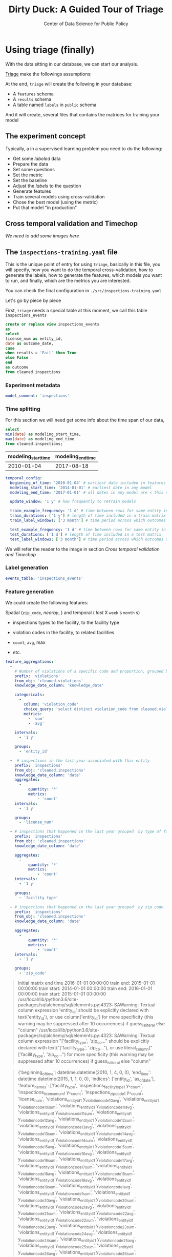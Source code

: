 #+TITLE: Dirty Duck: A Guided Tour of Triage
#+AUTHOR: Center of Data Science for Public Policy
#+EMAIL: adolfo@uchicago.edu
#+STARTUP: showeverything
#+STARTUP: nohideblocks
#+PROPERTY: header-args:sql :engine postgresql
#+PROPERTY: header-args:sql+ :dbhost 0.0.0.0
#+PROPERTY: header-args:sql+ :dbport 5434
#+PROPERTY: header-args:sql+ :dbuser food_user
#+PROPERTY: header-args:sql+ :dbpassword some_password
#+PROPERTY: header-args:sql+ :database food
#+PROPERTY: header-args:sql+ :results table drawer
#+PROPERTY: header-args:shell     :results drawer
#+PROPERTY: header-args:ipython   :session food_inspections


* Using triage (finally)

  With the data sitting in our database, we can start our analysis.

  [[https://github.com/dssg/triage][Triage]] make the followings assumptions:


  At the end, =triage= will create the following in your database:

  - A =features= schema
  - A =results= schema
  - A table named =labels= in =public= schema

  And it will create, several files that contains the matrices for
  training your model


** The experiment concept

   Typically, a in a supervised learning problem you need to do the
   following:

   - Get some /labeled/ data
   - Prepare the data
   - Set some questions
   - Set the metric
   - Set the baseline
   - Adjust the /labels/ to the question
   - Generate features
   - Train several models using cross-validation
   - Chose the best model (using the metric)
   - Put that model "in production"

** Cross temporal validation and Timechop

   /We need to add some images here/


** The =inspections-training.yaml= file
   :PROPERTIES:
   :header-args:yaml: :tangle ./src/inspections-training.yaml
   :END:

   This is the unique point of entry for using =triage=, basically in this
   file, you will specify,  how you want to do the temporal
   cross-validation, how to generate the labels, how to generate the
   features, which models you want to run, and finally,  which are the
   metrics you are interested.

   You can check the final configuration in =./src/inspections-training.yaml=

   Let's go by piece by piece



   First, =triage= needs a special table at this moment, we call this table =inspections_events=


   #+BEGIN_SRC sql
     create or replace view inspections_events
     as
     select
     license_num as entity_id,
     date as outcome_date,
     case
     when results = 'Fail' then True
     else False
     end
     as outcome
     from cleaned.inspections
   #+END_SRC

   #+RESULTS:


*** Experiment metadata

    #+BEGIN_SRC yaml
      model_comment: 'inspections'
    #+END_SRC

*** Time splitting

    For this section we will need get some info about the time span of our
    data,

    #+BEGIN_SRC sql
      select
      min(date) as modeling_start_time,
      max(date) as modeling_end_time
      from cleaned.inspections;
    #+END_SRC

    #+RESULTS:
    :RESULTS:
    | modeling_start_time | modeling_end_time |
    |-------------------+-----------------|
    |        2010-01-04 |      2017-08-18 |
    :END:



    #+BEGIN_SRC yaml
        temporal_config:
          beginning_of_time: '2010-01-04' # earliest date included in features
          modeling_start_time: '2014-01-01' # earliest date in any model
          modeling_end_time: '2017-01-01' # all dates in any model are < this date

          update_window: '1 y' # how frequently to retrain models

          train_example_frequency: '1 d' # time between rows for same entity in train matrix
          train_durations: ['1 y'] # length of time included in a train matrix
          train_label_windows: ['3 month'] # time period across which outcomes are labeled in train matrices

          test_example_frequency: '1 d' # time between rows for same entity in test matrix
          test_durations: ['1 d'] # length of time included in a test matrix
          test_label_windows: ['3 month'] # time period across which outcomes are labeled in test matrices
    #+END_SRC


    We will refer the reader to the image in section [[Cross temporal validation and Timechop]]

*** Label generation

    #+BEGIN_SRC yaml
      events_table: 'inspections_events'
    #+END_SRC

*** Feature generation

    We could create the following features:

    Spatial (=zip_code=, /nearby/,  ) and temporal ( /last/ X =week= s
    =month= s)

    - inspections types to the facility, to the facility type
    - violation codes in the facility, to related facilities

    - =count=, =avg=, max

    - etc.

    #+BEGIN_SRC yaml
      feature_aggregations:
        -
          # Number of violations of a specific code and proportion, grouped by entity
          prefix: 'violations'
          from_obj: 'cleaned.violations'
          knowledge_date_column: 'knowledge_date'

          categoricals:
            -
              column: 'violation_code'
              choice_query: 'select distinct violation_code from cleaned.violations'
              metrics:
                - 'sum'
                - 'avg'

          intervals:
            - '1 y'

          groups:
            - 'entity_id'

        -  # inspections in the last year associated with this entity
          prefix: 'inspections'
          from_obj: 'cleaned.inspections'
          knowledge_date_column: 'date'
          aggregates:
            -
                quantity: '*'
                metrics:
                    - 'count'
          intervals:
            - '1 y'

          groups:
            - 'license_num'

        - # inspections that happened in the last year grouped  by type of facility
          prefix: 'inspections'
          from_obj: 'cleaned.inspections'
          knowledge_date_column: 'date'

          aggregates:
            -
                quantity: '*'
                metrics:
                    - 'count'
          intervals:
            - '1 y'

          groups:
            - 'facility_type'

        - # inspections that happened in the last year grouped  by zip code
          prefix: 'inspections'
          from_obj: 'cleaned.inspections'
          knowledge_date_column: 'date'

          aggregates:
            -
                quantity: '*'
                metrics:
                    - 'count'
          intervals:
            - '1 y'

          groups:
            - 'zip_code'
    #+END_SRC


#+BEGIN_QUOTE
Initial matrix end time 2016-01-01 00:00:00
train end: 2015-01-01 00:00:00
train start: 2014-01-01 00:00:00
train end: 2016-01-01 00:00:00
train start: 2015-01-01 00:00:00
/usr/local/lib/python3.6/site-packages/sqlalchemy/sql/elements.py:4323: SAWarning: Textual column expression 'entity_id' should be explicitly declared with text('entity_id'), or use column('entity_id') for more specificity (this warning may be suppressed after 10 occurrences)
if guess_is_literal else "column"
/usr/local/lib/python3.6/site-packages/sqlalchemy/sql/elements.py:4323: SAWarning: Textual column expression "['facility_type', 'zip_co..." should be explicitly declared with text("['facility_type', 'zip_co..."), or use literal_column("['facility_type', 'zip_co...") for more specificity (this warning may be suppressed after 10 occurrences)
if guess_is_literal else "column"
#+END_QUOTE


#+BEGIN_QUOTE
{'beginning_of_time': datetime.datetime(2010, 1, 4, 0, 0), 'end_time':
datetime.datetime(2015, 1, 1, 0, 0), 'indices': ['entity_id',
'as_of_date'], 'feature_names': ['facility_type',
'inspections_facility_type_1 y_*_count', 'inspections_license_num_1 y_*_count',
'inspections_zip_code_1 y_*_count', 'license_num', 'violations_entity_id_1
y_violation_code_10_avg', 'violations_entity_id_1 y_violation_code_10_sum',
'violations_entity_id_1 y_violation_code_11_avg', 'violations_entity_id_1
y_violation_code_11_sum', 'violations_entity_id_1 y_violation_code_12_avg',
'violations_entity_id_1 y_violation_code_12_sum', 'violations_entity_id_1
y_violation_code_13_avg', 'violations_entity_id_1 y_violation_code_13_sum',
'violations_entity_id_1 y_violation_code_14_avg', 'violations_entity_id_1
y_violation_code_14_sum', 'violations_entity_id_1 y_violation_code_15_avg',
'violations_entity_id_1 y_violation_code_15_sum', 'violations_entity_id_1
y_violation_code_16_avg', 'violations_entity_id_1 y_violation_code_16_sum',
'violations_entity_id_1 y_violation_code_17_avg', 'violations_entity_id_1
y_violation_code_17_sum', 'violations_entity_id_1 y_violation_code_18_avg',
'violations_entity_id_1 y_violation_code_18_sum', 'violations_entity_id_1
y_violation_code_19_avg', 'violations_entity_id_1 y_violation_code_19_sum',
'violations_entity_id_1 y_violation_code_1_avg', 'violations_entity_id_1
y_violation_code_1_sum', 'violations_entity_id_1 y_violation_code_20_avg',
'violations_entity_id_1 y_violation_code_20_sum', 'violations_entity_id_1
y_violation_code_21_avg', 'violations_entity_id_1 y_violation_code_21_sum',
'violations_entity_id_1 y_violation_code_22_avg', 'violations_entity_id_1
y_violation_code_22_sum', 'violations_entity_id_1 y_violation_code_23_avg',
'violations_entity_id_1 y_violation_code_23_sum', 'violations_entity_id_1
y_violation_code_24_avg', 'violations_entity_id_1 y_violation_code_24_sum',
'violations_entity_id_1 y_violation_code_25_avg', 'violations_entity_id_1
y_violation_code_25_sum', 'violations_entity_id_1 y_violation_code_26_avg',
'violations_entity_id_1 y_violation_code_26_sum', 'violations_entity_id_1
y_violation_code_27_avg', 'violations_entity_id_1 y_violation_code_27_sum',
'violations_entity_id_1 y_violation_code_28_avg', 'violations_entity_id_1
y_violation_code_28_sum', 'violations_entity_id_1 y_violation_code_29_avg',
'violations_entity_id_1 y_violation_code_29_sum', 'violations_entity_id_1
y_violation_code_2_avg', 'violations_entity_id_1 y_violation_code_2_sum',
'violations_entity_id_1 y_violation_code_30_avg', 'violations_entity_id_1
y_violation_code_30_sum', 'violations_entity_id_1 y_violation_code_31_avg',
'violations_entity_id_1 y_violation_code_31_sum', 'violations_entity_id_1
y_violation_code_32_avg', 'violations_entity_id_1 y_violation_code_32_sum',
'violations_entity_id_1 y_violation_code_33_avg', 'violations_entity_id_1
y_violation_code_33_sum', 'violations_entity_id_1 y_violation_code_34_avg',
'violations_entity_id_1 y_violation_code_34_sum', 'violations_entity_id_1
y_violation_code_35_avg', 'violations_entity_id_1 y_violation_code_35_sum',
'violations_entity_id_1 y_violation_code_36_avg', 'violations_entity_id_1
y_violation_code_36_sum', 'violations_entity_id_1 y_violation_code_37_avg',
'violations_entity_id_1 y_violation_code_37_sum', 'violations_entity_id_1
y_violation_code_38_avg', 'violations_entity_id_1 y_violation_code_38_sum',
'violations_entity_id_1 y_violation_code_39_avg', 'violations_entity_id_1
y_violation_code_39_sum', 'violations_entity_id_1 y_violation_code_3_avg',
'violations_entity_id_1 y_violation_code_3_sum', 'violations_entity_id_1
y_violation_code_40_avg', 'violations_entity_id_1 y_violation_code_40_sum',
'violations_entity_id_1 y_violation_code_41_avg', 'violations_entity_id_1
y_violation_code_41_sum', 'violations_entity_id_1 y_violation_code_42_avg',
'violations_entity_id_1 y_violation_code_42_sum', 'violations_entity_id_1
y_violation_code_43_avg', 'violations_entity_id_1 y_violation_code_43_sum',
'violations_entity_id_1 y_violation_code_44_avg', 'violations_entity_id_1
y_violation_code_44_sum', 'violations_entity_id_1 y_violation_code_45_avg',
'violations_entity_id_1 y_violation_code_45_sum', 'violations_entity_id_1
y_violation_code_4_avg', 'violations_entity_id_1 y_violation_code_4_sum',
'violations_entity_id_1 y_violation_code_5_avg', 'violations_entity_id_1
y_violation_code_5_sum', 'violations_entity_id_1 y_violation_code_6_avg',
'violations_entity_id_1 y_violation_code_6_sum', 'violations_entity_id_1
y_violation_code_70_avg', 'violations_entity_id_1 y_violation_code_70_sum',
'violations_entity_id_1 y_violation_code_7_avg', 'violations_entity_id_1
y_violation_code_7_sum', 'violations_entity_id_1 y_violation_code_8_avg',
'violations_entity_id_1 y_violation_code_8_sum', 'violations_entity_id_1
y_violation_code_9_avg', 'violations_entity_id_1 y_violation_code_9_sum',
'violations_entity_id_1 y_violation_code__avg', 'violations_entity_id_1
y_violation_code__sum', 'zip_code'], 'label_name': 'outcome', 'label_type':
'binary', 'state': 'active', 'matrix_id': 'outcome_binary_2014-01-01
00:00:00_2015-01-01 00:00:00', 'matrix_type': 'train',
'matrix_start_time': datetime.datetime(2014, 1, 1, 0, 0),
'matrix_end_time': datetime.datetime(2015, 1, 1, 0, 0), 'as_of_times':
#+END_QUOTE

#+BEGIN_QUOTE
{'beginning_of_time': datetime.datetime(2010, 1, 4, 0, 0), 'end_time':
datetime.datetime(2016, 1, 1, 0, 0), 'indices': ['entity_id',
'as_of_date'], 'feature_names': ['facility_type',
'inspections_facility_type_1 y_*_count', 'inspections_license_num_1 y_*_count',
'inspections_zip_code_1 y_*_count', 'license_num', 'violations_entity_id_1
y_violation_code_10_avg', 'violations_entity_id_1 y_violation_code_10_sum',
'violations_entity_id_1 y_violation_code_11_avg', 'violations_entity_id_1
y_violation_code_11_sum', 'violations_entity_id_1 y_violation_code_12_avg',
'violations_entity_id_1 y_violation_code_12_sum', 'violations_entity_id_1
y_violation_code_13_avg', 'violations_entity_id_1 y_violation_code_13_sum',
'violations_entity_id_1 y_violation_code_14_avg', 'violations_entity_id_1
y_violation_code_14_sum', 'violations_entity_id_1 y_violation_code_15_avg',
'violations_entity_id_1 y_violation_code_15_sum', 'violations_entity_id_1
y_violation_code_16_avg', 'violations_entity_id_1 y_violation_code_16_sum',
'violations_entity_id_1 y_violation_code_17_avg', 'violations_entity_id_1
y_violation_code_17_sum', 'violations_entity_id_1 y_violation_code_18_avg',
'violations_entity_id_1 y_violation_code_18_sum', 'violations_entity_id_1
y_violation_code_19_avg', 'violations_entity_id_1 y_violation_code_19_sum',
'violations_entity_id_1 y_violation_code_1_avg', 'violations_entity_id_1
y_violation_code_1_sum', 'violations_entity_id_1 y_violation_code_20_avg',
'violations_entity_id_1 y_violation_code_20_sum', 'violations_entity_id_1
y_violation_code_21_avg', 'violations_entity_id_1 y_violation_code_21_sum',
'violations_entity_id_1 y_violation_code_22_avg', 'violations_entity_id_1
y_violation_code_22_sum', 'violations_entity_id_1 y_violation_code_23_avg',
'violations_entity_id_1 y_violation_code_23_sum', 'violations_entity_id_1
y_violation_code_24_avg', 'violations_entity_id_1 y_violation_code_24_sum',
'violations_entity_id_1 y_violation_code_25_avg', 'violations_entity_id_1
y_violation_code_25_sum', 'violations_entity_id_1 y_violation_code_26_avg',
'violations_entity_id_1 y_violation_code_26_sum', 'violations_entity_id_1
y_violation_code_27_avg', 'violations_entity_id_1 y_violation_code_27_sum',
'violations_entity_id_1 y_violation_code_28_avg', 'violations_entity_id_1
y_violation_code_28_sum', 'violations_entity_id_1 y_violation_code_29_avg',
'violations_entity_id_1 y_violation_code_29_sum', 'violations_entity_id_1
y_violation_code_2_avg', 'violations_entity_id_1 y_violation_code_2_sum',
'violations_entity_id_1 y_violation_code_30_avg', 'violations_entity_id_1
y_violation_code_30_sum', 'violations_entity_id_1 y_violation_code_31_avg',
'violations_entity_id_1 y_violation_code_31_sum', 'violations_entity_id_1
y_violation_code_32_avg', 'violations_entity_id_1 y_violation_code_32_sum',
'violations_entity_id_1 y_violation_code_33_avg', 'violations_entity_id_1
y_violation_code_33_sum', 'violations_entity_id_1 y_violation_code_34_avg',
'violations_entity_id_1 y_violation_code_34_sum', 'violations_entity_id_1
y_violation_code_35_avg', 'violations_entity_id_1 y_violation_code_35_sum',
'violations_entity_id_1 y_violation_code_36_avg', 'violations_entity_id_1
y_violation_code_36_sum', 'violations_entity_id_1 y_violation_code_37_avg',
'violations_entity_id_1 y_violation_code_37_sum', 'violations_entity_id_1
y_violation_code_38_avg', 'violations_entity_id_1 y_violation_code_38_sum',
'violations_entity_id_1 y_violation_code_39_avg', 'violations_entity_id_1
y_violation_code_39_sum', 'violations_entity_id_1 y_violation_code_3_avg',
'violations_entity_id_1 y_violation_code_3_sum', 'violations_entity_id_1
y_violation_code_40_avg', 'violations_entity_id_1 y_violation_code_40_sum',
'violations_entity_id_1 y_violation_code_41_avg', 'violations_entity_id_1
y_violation_code_41_sum', 'violations_entity_id_1 y_violation_code_42_avg',
'violations_entity_id_1 y_violation_code_42_sum', 'violations_entity_id_1
y_violation_code_43_avg', 'violations_entity_id_1 y_violation_code_43_sum',
'violations_entity_id_1 y_violation_code_44_avg', 'violations_entity_id_1
y_violation_code_44_sum', 'violations_entity_id_1 y_violation_code_45_avg',
'violations_entity_id_1 y_violation_code_45_sum', 'violations_entity_id_1
y_violation_code_4_avg', 'violations_entity_id_1 y_violation_code_4_sum',
'violations_entity_id_1 y_violation_code_5_avg', 'violations_entity_id_1
y_violation_code_5_sum', 'violations_entity_id_1 y_violation_code_6_avg',
'violations_entity_id_1 y_violation_code_6_sum', 'violations_entity_id_1
y_violation_code_70_avg', 'violations_entity_id_1 y_violation_code_70_sum',
'violations_entity_id_1 y_violation_code_7_avg', 'violations_entity_id_1
y_violation_code_7_sum', 'violations_entity_id_1 y_violation_code_8_avg',
'violations_entity_id_1 y_violation_code_8_sum', 'violations_entity_id_1
y_violation_code_9_avg', 'violations_entity_id_1 y_violation_code_9_sum',
'violations_entity_id_1 y_violation_code__avg', 'violations_entity_id_1
y_violation_code__sum', 'zip_code'], 'label_name': 'outcome', 'label_type':
'binary', 'state': 'active', 'matrix_id': 'outcome_binary_2015-01-01
00:00:00_2016-01-01 00:00:00', 'matrix_type': 'train',
'matrix_start_time': datetime.datetime(2015, 1, 1, 0, 0),
'matrix_end_time': datetime.datetime(2016, 1, 1, 0, 0), 'as_of_times':
#+END_QUOTE


#+BEGIN_QUOTE
Traceback (most recent call last):
  File "run.py", line 22, in <module>
    experiment.run()
  File "/usr/local/lib/python3.6/site-packages/triage/experiments/base.py", line 333, in run
    self.build_matrices()
  File "/usr/local/lib/python3.6/site-packages/triage/experiments/singlethreaded.py", line 18, in build_matrices
    self.planner.build_all_matrices(self.matrix_build_tasks)
  File "/usr/local/lib/python3.6/site-packages/architect/planner.py", line 180, in build_all_matrices
    self.builder.build_all_matrices(*args, **kwargs)
  File "/usr/local/lib/python3.6/site-packages/architect/builders.py", line 19, in build_all_matrices
    self.build_matrix(**task_arguments)
  File "/usr/local/lib/python3.6/site-packages/architect/builders.py", line 256, in build_matrix
    matrix_uuid
  File "/usr/local/lib/python3.6/site-packages/architect/builders.py", line 391, in write_features_data
    self.write_to_csv(features_query, csv_name)
  File "/usr/local/lib/python3.6/site-packages/architect/builders.py", line 418, in write_to_csv
    cur.copy_expert(copy_sql, matrix_csv)
psycopg2.ProgrammingError: column r.entity_id does not exist
LINE 14:             ON ed.entity_id = r.entity_id AND
                                       ^
HINT:  Perhaps you meant to reference the column "ed.entity_id".

#+END_QUOTE

*** Feature grouping

    #+BEGIN_SRC yaml
      feature_group_strategies: ['all']
    #+END_SRC


*** Grid configuration
    #+BEGIN_SRC yaml
      model_group_keys: []

      grid_config:
        'sklearn.tree.DecisionTreeClassifier':
          criterion: ['gini']
          max_depth: [3]
          min_samples_split: [10]
    #+END_SRC

*** Model scoring

    #+BEGIN_SRC yaml
        scoring:
          metric_groups:
            -
              metrics: ['precision@', 'recall@', 'fpr@']
              thresholds:
                percentiles: [1.0, 2.0, 5.0, 10.0, 25.0]
                top_n: [25, 75, 150, 300, 500, 1000, 1500]

    #+END_SRC

*** Running the experiment

    #+BEGIN_SRC ipython :tangle ./src/run.py
      import os
      import sqlalchemy
      import yaml

      from catwalk.storage import FSModelStorageEngine
      from triage.experiments import SingleThreadedExperiment

      food_db = os.environ.get('FOOD_DB_URL')

      print(food_db)

      with open('inspections-training.yaml') as f:
          experiment_config = yaml.load(f)

      experiment = SingleThreadedExperiment(
          config=experiment_config,
          db_engine=sqlalchemy.create_engine(food_db),
          model_storage_class=FSModelStorageEngine,
          project_path='./triage-generated'
      )

      experiment.run()
    #+END_SRC


    #+BEGIN_SRC sh :dir /docker:root@tutorial_bastion:/code :results org drawer
      python run.py
    #+END_SRC

    #+RESULTS:
    :RESULTS:
    :END:


** The =eis-training.yaml= file
   :PROPERTIES:
   :header-args:yaml: :tangle ./src/eis-training.yaml
   :END:
